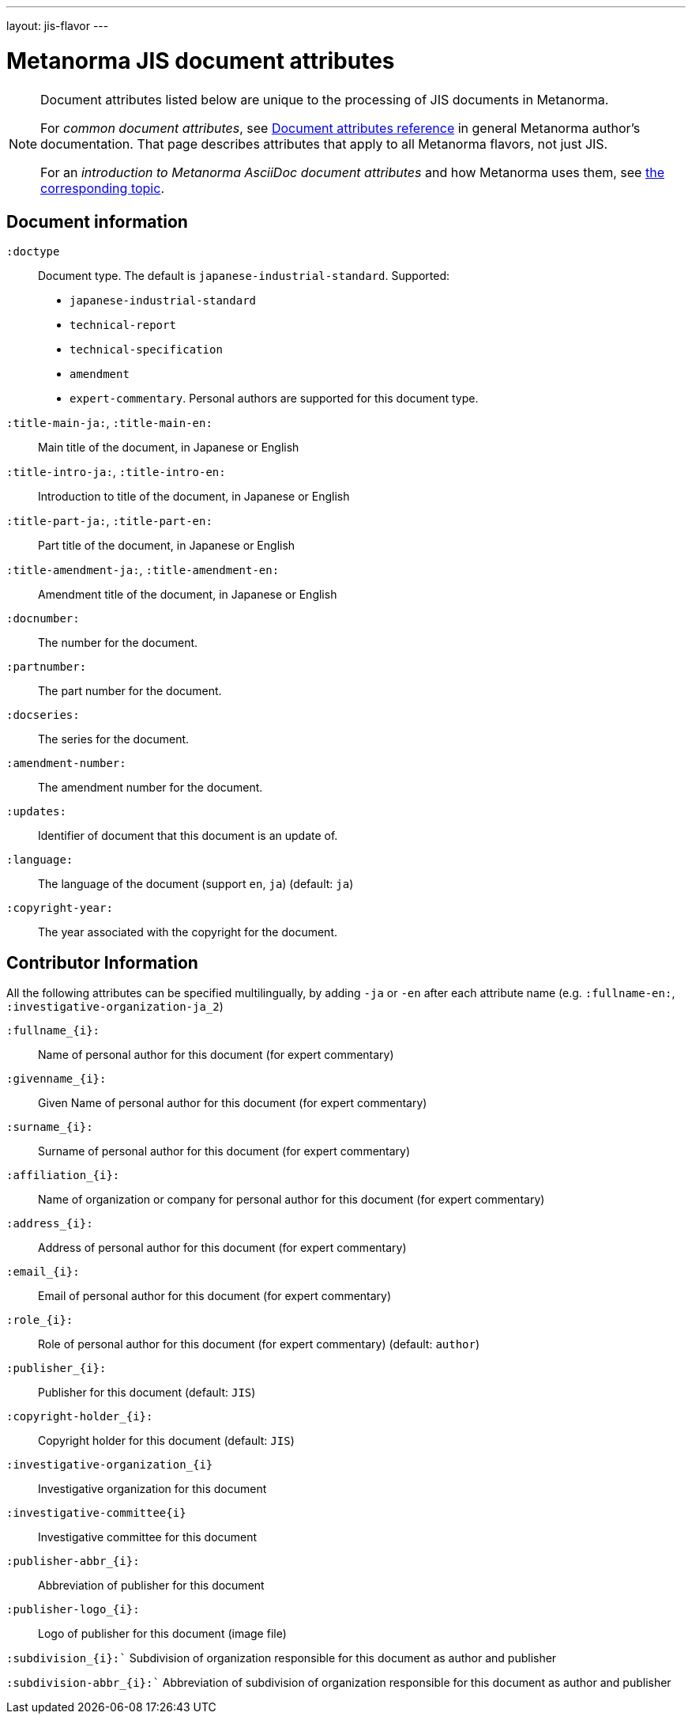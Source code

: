 ---
layout: jis-flavor
---

= Metanorma JIS document attributes

[[note_general_doc_ref_doc_attrib_jis]]
[NOTE]
====
Document attributes listed below are unique to the processing of JIS documents in Metanorma.

For _common document attributes_, see link:/author/ref/document-attributes/[Document attributes reference] in general Metanorma author's documentation. That page describes attributes that apply to all Metanorma flavors, not just JIS.

For an _introduction to Metanorma AsciiDoc document attributes_ and how Metanorma uses them, see link:/author/topics/document-format/meta-attributes/[the corresponding topic].
====

== Document information

`:doctype`::
Document type. The default is `japanese-industrial-standard`. Supported:
+
--
* `japanese-industrial-standard`
* `technical-report`
* `technical-specification`
* `amendment`
* `expert-commentary`. Personal authors are supported for this document type.
--

`:title-main-ja:`, `:title-main-en:`::
Main title of the document, in Japanese or English

`:title-intro-ja:`, `:title-intro-en:`::
Introduction to title of the document, in Japanese or English

`:title-part-ja:`, `:title-part-en:`::
Part title of the document, in Japanese or English

`:title-amendment-ja:`, `:title-amendment-en:`::
Amendment title of the document, in Japanese or English

`:docnumber:`::
The number for the document.

`:partnumber:`::
The part number for the document.

`:docseries:`::
The series for the document.

`:amendment-number:`::
The amendment number for the document.

`:updates:`::
Identifier of document that this document is an update of.

`:language:` :: The language of the document (support `en`, `ja`) (default: `ja`)

`:copyright-year:`:: The year associated with the copyright for the document.

== Contributor Information

All the following attributes can be specified multilingually, by adding `-ja` or `-en` after each attribute name
(e.g. `:fullname-en:`, `:investigative-organization-ja_2`)

`:fullname_{i}:`::
Name of personal author for this document (for expert commentary)

`:givenname_{i}:`::
Given Name of personal author for this document (for expert commentary)

`:surname_{i}:`::
Surname of personal author for this document (for expert commentary)

`:affiliation_{i}:`::
Name of organization or company for personal author for this document (for expert commentary)

`:address_{i}:`::
Address of personal author for this document (for expert commentary)

`:email_{i}:`::
Email of personal author for this document (for expert commentary)

`:role_{i}:`::
Role of personal author for this document (for expert commentary) (default: `author`)

`:publisher_{i}:`::
Publisher for this document (default: `JIS`)

`:copyright-holder_{i}:`::
Copyright holder for this document (default: `JIS`)

`:investigative-organization_{i}`::
Investigative organization for this document 

`:investigative-committee{i}`::
Investigative committee for this document 

`:publisher-abbr_{i}:`::
Abbreviation of publisher for this document

`:publisher-logo_{i}:`::
Logo of publisher for this document (image file)

`:subdivision_{i}:``
Subdivision of organization responsible for this document as author and publisher

`:subdivision-abbr_{i}:``
Abbreviation of subdivision of organization responsible for this document as author and publisher


